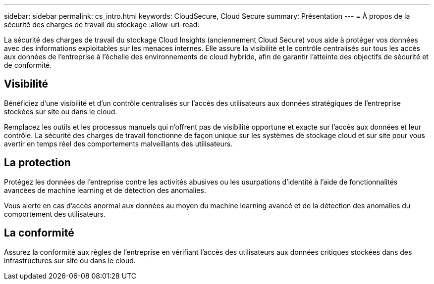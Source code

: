---
sidebar: sidebar 
permalink: cs_intro.html 
keywords: CloudSecure, Cloud Secure 
summary: Présentation 
---
= À propos de la sécurité des charges de travail du stockage
:allow-uri-read: 


[role="lead"]
La sécurité des charges de travail du stockage Cloud Insights (anciennement Cloud Secure) vous aide à protéger vos données avec des informations exploitables sur les menaces internes. Elle assure la visibilité et le contrôle centralisés sur tous les accès aux données de l'entreprise à l'échelle des environnements de cloud hybride, afin de garantir l'atteinte des objectifs de sécurité et de conformité.



== Visibilité

Bénéficiez d'une visibilité et d'un contrôle centralisés sur l'accès des utilisateurs aux données stratégiques de l'entreprise stockées sur site ou dans le cloud.

Remplacez les outils et les processus manuels qui n'offrent pas de visibilité opportune et exacte sur l'accès aux données et leur contrôle. La sécurité des charges de travail fonctionne de façon unique sur les systèmes de stockage cloud et sur site pour vous avertir en temps réel des comportements malveillants des utilisateurs.



== La protection

Protégez les données de l'entreprise contre les activités abusives ou les usurpations d'identité à l'aide de fonctionnalités avancées de machine learning et de détection des anomalies.

Vous alerte en cas d'accès anormal aux données au moyen du machine learning avancé et de la détection des anomalies du comportement des utilisateurs.



== La conformité

Assurez la conformité aux règles de l'entreprise en vérifiant l'accès des utilisateurs aux données critiques stockées dans des infrastructures sur site ou dans le cloud.
